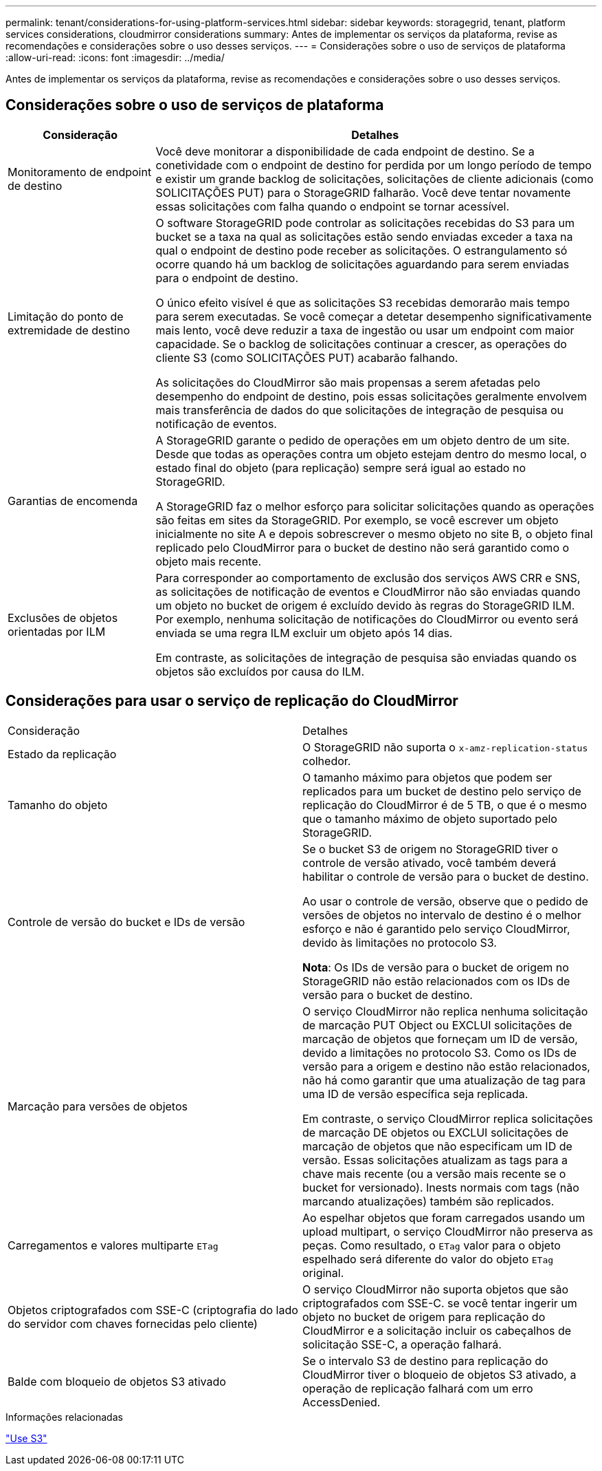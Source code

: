 ---
permalink: tenant/considerations-for-using-platform-services.html 
sidebar: sidebar 
keywords: storagegrid, tenant, platform services considerations, cloudmirror considerations 
summary: Antes de implementar os serviços da plataforma, revise as recomendações e considerações sobre o uso desses serviços. 
---
= Considerações sobre o uso de serviços de plataforma
:allow-uri-read: 
:icons: font
:imagesdir: ../media/


[role="lead"]
Antes de implementar os serviços da plataforma, revise as recomendações e considerações sobre o uso desses serviços.



== Considerações sobre o uso de serviços de plataforma

[cols="1a,3a"]
|===
| Consideração | Detalhes 


 a| 
Monitoramento de endpoint de destino
 a| 
Você deve monitorar a disponibilidade de cada endpoint de destino. Se a conetividade com o endpoint de destino for perdida por um longo período de tempo e existir um grande backlog de solicitações, solicitações de cliente adicionais (como SOLICITAÇÕES PUT) para o StorageGRID falharão. Você deve tentar novamente essas solicitações com falha quando o endpoint se tornar acessível.



 a| 
Limitação do ponto de extremidade de destino
 a| 
O software StorageGRID pode controlar as solicitações recebidas do S3 para um bucket se a taxa na qual as solicitações estão sendo enviadas exceder a taxa na qual o endpoint de destino pode receber as solicitações. O estrangulamento só ocorre quando há um backlog de solicitações aguardando para serem enviadas para o endpoint de destino.

O único efeito visível é que as solicitações S3 recebidas demorarão mais tempo para serem executadas. Se você começar a detetar desempenho significativamente mais lento, você deve reduzir a taxa de ingestão ou usar um endpoint com maior capacidade. Se o backlog de solicitações continuar a crescer, as operações do cliente S3 (como SOLICITAÇÕES PUT) acabarão falhando.

As solicitações do CloudMirror são mais propensas a serem afetadas pelo desempenho do endpoint de destino, pois essas solicitações geralmente envolvem mais transferência de dados do que solicitações de integração de pesquisa ou notificação de eventos.



 a| 
Garantias de encomenda
 a| 
A StorageGRID garante o pedido de operações em um objeto dentro de um site. Desde que todas as operações contra um objeto estejam dentro do mesmo local, o estado final do objeto (para replicação) sempre será igual ao estado no StorageGRID.

A StorageGRID faz o melhor esforço para solicitar solicitações quando as operações são feitas em sites da StorageGRID. Por exemplo, se você escrever um objeto inicialmente no site A e depois sobrescrever o mesmo objeto no site B, o objeto final replicado pelo CloudMirror para o bucket de destino não será garantido como o objeto mais recente.



 a| 
Exclusões de objetos orientadas por ILM
 a| 
Para corresponder ao comportamento de exclusão dos serviços AWS CRR e SNS, as solicitações de notificação de eventos e CloudMirror não são enviadas quando um objeto no bucket de origem é excluído devido às regras do StorageGRID ILM. Por exemplo, nenhuma solicitação de notificações do CloudMirror ou evento será enviada se uma regra ILM excluir um objeto após 14 dias.

Em contraste, as solicitações de integração de pesquisa são enviadas quando os objetos são excluídos por causa do ILM.

|===


== Considerações para usar o serviço de replicação do CloudMirror

|===


| Consideração | Detalhes 


 a| 
Estado da replicação
 a| 
O StorageGRID não suporta o `x-amz-replication-status` colhedor.



 a| 
Tamanho do objeto
 a| 
O tamanho máximo para objetos que podem ser replicados para um bucket de destino pelo serviço de replicação do CloudMirror é de 5 TB, o que é o mesmo que o tamanho máximo de objeto suportado pelo StorageGRID.



 a| 
Controle de versão do bucket e IDs de versão
 a| 
Se o bucket S3 de origem no StorageGRID tiver o controle de versão ativado, você também deverá habilitar o controle de versão para o bucket de destino.

Ao usar o controle de versão, observe que o pedido de versões de objetos no intervalo de destino é o melhor esforço e não é garantido pelo serviço CloudMirror, devido às limitações no protocolo S3.

*Nota*: Os IDs de versão para o bucket de origem no StorageGRID não estão relacionados com os IDs de versão para o bucket de destino.



 a| 
Marcação para versões de objetos
 a| 
O serviço CloudMirror não replica nenhuma solicitação de marcação PUT Object ou EXCLUI solicitações de marcação de objetos que forneçam um ID de versão, devido a limitações no protocolo S3. Como os IDs de versão para a origem e destino não estão relacionados, não há como garantir que uma atualização de tag para uma ID de versão específica seja replicada.

Em contraste, o serviço CloudMirror replica solicitações de marcação DE objetos ou EXCLUI solicitações de marcação de objetos que não especificam um ID de versão. Essas solicitações atualizam as tags para a chave mais recente (ou a versão mais recente se o bucket for versionado). Inests normais com tags (não marcando atualizações) também são replicados.



 a| 
Carregamentos e valores multiparte `ETag`
 a| 
Ao espelhar objetos que foram carregados usando um upload multipart, o serviço CloudMirror não preserva as peças. Como resultado, o `ETag` valor para o objeto espelhado será diferente do valor do objeto `ETag` original.



 a| 
Objetos criptografados com SSE-C (criptografia do lado do servidor com chaves fornecidas pelo cliente)
 a| 
O serviço CloudMirror não suporta objetos que são criptografados com SSE-C. se você tentar ingerir um objeto no bucket de origem para replicação do CloudMirror e a solicitação incluir os cabeçalhos de solicitação SSE-C, a operação falhará.



 a| 
Balde com bloqueio de objetos S3 ativado
 a| 
Se o intervalo S3 de destino para replicação do CloudMirror tiver o bloqueio de objetos S3 ativado, a operação de replicação falhará com um erro AccessDenied.

|===
.Informações relacionadas
link:../s3/index.html["Use S3"]
